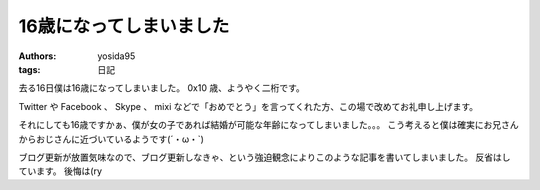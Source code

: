 16歳になってしまいました
========================

:authors: yosida95
:tags: 日記

去る16日僕は16歳になってしまいました。
0x10 歳、ようやく二桁です。

Twitter や Facebook 、 Skype 、 mixi などで「おめでとう」を言ってくれた方、この場で改めてお礼申し上げます。

それにしても16歳ですかぁ、僕が女の子であれば結婚が可能な年齢になってしまいました。。。
こう考えると僕は確実にお兄さんからおじさんに近づいているようです(´・ω・\`)

ブログ更新が放置気味なので、ブログ更新しなきゃ、という強迫観念によりこのような記事を書いてしまいました。
反省はしています。
後悔は(ry
